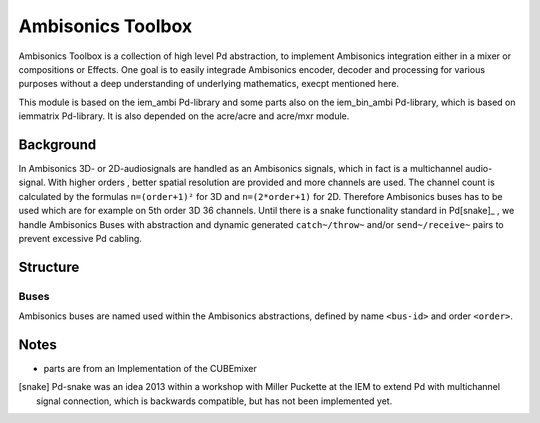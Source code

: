 Ambisonics Toolbox
==================

Ambisonics Toolbox is a collection of high level Pd abstraction, to implement Ambisonics integration either in a mixer or compositions or Effects. One goal is to easily integrade Ambisonics encoder, decoder and processing for various purposes without a deep understanding of underlying mathematics, execpt mentioned here.

This module is based on the iem_ambi Pd-library and some parts also on the iem_bin_ambi Pd-library, which is based on iemmatrix Pd-library.
It is also depended on the acre/acre and acre/mxr module.


Background
----------

In Ambisonics 3D- or 2D-audiosignals are handled as an Ambisonics signals, which in fact is a multichannel audio-signal. 
With higher orders , better spatial resolution are provided and more channels are used.
The channel count is calculated by the formulas ``n=(order+1)²`` for 3D and ``n=(2*order+1)`` for 2D. 
Therefore Ambisonics buses has to be used which are for example on 5th order 3D 36 channels. 
Until there is a snake functionality standard in Pd[snake]_ , we handle Ambisonics Buses with abstraction and dynamic generated ``catch~/throw~`` and/or ``send~/receive~`` pairs to prevent excessive Pd cabling.



Structure
---------

Buses
.....

Ambisonics buses are named used within the Ambisonics abstractions, defined by name ``<bus-id>`` and order ``<order>``.



Notes
-----

- parts are from an Implementation of the CUBEmixer

.. [snake] Pd-snake was an idea 2013 within a workshop with Miller Puckette at the IEM to extend Pd with multichannel signal connection, which is backwards compatible, but has not been implemented yet.